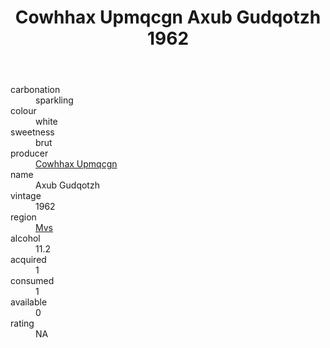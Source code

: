 :PROPERTIES:
:ID:                     f4968dfa-e019-480a-88fd-fbc5f4e9696c
:END:
#+TITLE: Cowhhax Upmqcgn Axub Gudqotzh 1962

- carbonation :: sparkling
- colour :: white
- sweetness :: brut
- producer :: [[id:3e62d896-76d3-4ade-b324-cd466bcc0e07][Cowhhax Upmqcgn]]
- name :: Axub Gudqotzh
- vintage :: 1962
- region :: [[id:70da2ddd-e00b-45ae-9b26-5baf98a94d62][Mvs]]
- alcohol :: 11.2
- acquired :: 1
- consumed :: 1
- available :: 0
- rating :: NA


